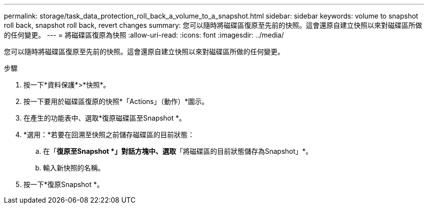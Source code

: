 ---
permalink: storage/task_data_protection_roll_back_a_volume_to_a_snapshot.html 
sidebar: sidebar 
keywords: volume to snapshot roll back, snapshot roll back, revert changes 
summary: 您可以隨時將磁碟區復原至先前的快照。這會還原自建立快照以來對磁碟區所做的任何變更。 
---
= 將磁碟區復原為快照
:allow-uri-read: 
:icons: font
:imagesdir: ../media/


[role="lead"]
您可以隨時將磁碟區復原至先前的快照。這會還原自建立快照以來對磁碟區所做的任何變更。

.步驟
. 按一下*資料保護*>*快照*。
. 按一下要用於磁碟區復原的快照*「Actions」（動作）*圖示。
. 在產生的功能表中、選取*復原磁碟區至Snapshot *。
. *選用：*若要在回溯至快照之前儲存磁碟區的目前狀態：
+
.. 在「*復原至Snapshot *」對話方塊中、選取*「將磁碟區的目前狀態儲存為Snapshot」*。
.. 輸入新快照的名稱。


. 按一下*復原Snapshot *。

